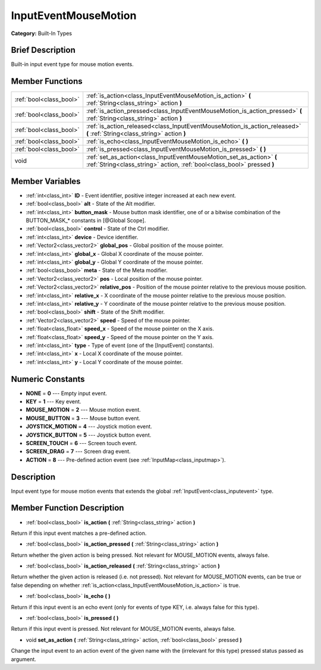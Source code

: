 .. Generated automatically by doc/tools/makerst.py in Godot's source tree.
.. DO NOT EDIT THIS FILE, but the doc/base/classes.xml source instead.

.. _class_InputEventMouseMotion:

InputEventMouseMotion
=====================

**Category:** Built-In Types

Brief Description
-----------------

Built-in input event type for mouse motion events.

Member Functions
----------------

+--------------------------+---------------------------------------------------------------------------------------------------------------------------------------------------+
| :ref:`bool<class_bool>`  | :ref:`is_action<class_InputEventMouseMotion_is_action>`  **(** :ref:`String<class_string>` action  **)**                                          |
+--------------------------+---------------------------------------------------------------------------------------------------------------------------------------------------+
| :ref:`bool<class_bool>`  | :ref:`is_action_pressed<class_InputEventMouseMotion_is_action_pressed>`  **(** :ref:`String<class_string>` action  **)**                          |
+--------------------------+---------------------------------------------------------------------------------------------------------------------------------------------------+
| :ref:`bool<class_bool>`  | :ref:`is_action_released<class_InputEventMouseMotion_is_action_released>`  **(** :ref:`String<class_string>` action  **)**                        |
+--------------------------+---------------------------------------------------------------------------------------------------------------------------------------------------+
| :ref:`bool<class_bool>`  | :ref:`is_echo<class_InputEventMouseMotion_is_echo>`  **(** **)**                                                                                  |
+--------------------------+---------------------------------------------------------------------------------------------------------------------------------------------------+
| :ref:`bool<class_bool>`  | :ref:`is_pressed<class_InputEventMouseMotion_is_pressed>`  **(** **)**                                                                            |
+--------------------------+---------------------------------------------------------------------------------------------------------------------------------------------------+
| void                     | :ref:`set_as_action<class_InputEventMouseMotion_set_as_action>`  **(** :ref:`String<class_string>` action, :ref:`bool<class_bool>` pressed  **)** |
+--------------------------+---------------------------------------------------------------------------------------------------------------------------------------------------+

Member Variables
----------------

- :ref:`int<class_int>` **ID** - Event identifier, positive integer increased at each new event.
- :ref:`bool<class_bool>` **alt** - State of the Alt modifier.
- :ref:`int<class_int>` **button_mask** - Mouse button mask identifier, one of or a bitwise combination of the BUTTON_MASK_* constants in [@Global Scope].
- :ref:`bool<class_bool>` **control** - State of the Ctrl modifier.
- :ref:`int<class_int>` **device** - Device identifier.
- :ref:`Vector2<class_vector2>` **global_pos** - Global position of the mouse pointer.
- :ref:`int<class_int>` **global_x** - Global X coordinate of the mouse pointer.
- :ref:`int<class_int>` **global_y** - Global Y coordinate of the mouse pointer.
- :ref:`bool<class_bool>` **meta** - State of the Meta modifier.
- :ref:`Vector2<class_vector2>` **pos** - Local position of the mouse pointer.
- :ref:`Vector2<class_vector2>` **relative_pos** - Position of the mouse pointer relative to the previous mouse position.
- :ref:`int<class_int>` **relative_x** - X coordinate of the mouse pointer relative to the previous mouse position.
- :ref:`int<class_int>` **relative_y** - Y coordinate of the mouse pointer relative to the previous mouse position.
- :ref:`bool<class_bool>` **shift** - State of the Shift modifier.
- :ref:`Vector2<class_vector2>` **speed** - Speed of the mouse pointer.
- :ref:`float<class_float>` **speed_x** - Speed of the mouse pointer on the X axis.
- :ref:`float<class_float>` **speed_y** - Speed of the mouse pointer on the Y axis.
- :ref:`int<class_int>` **type** - Type of event (one of the [InputEvent] constants).
- :ref:`int<class_int>` **x** - Local X coordinate of the mouse pointer.
- :ref:`int<class_int>` **y** - Local Y coordinate of the mouse pointer.

Numeric Constants
-----------------

- **NONE** = **0** --- Empty input event.
- **KEY** = **1** --- Key event.
- **MOUSE_MOTION** = **2** --- Mouse motion event.
- **MOUSE_BUTTON** = **3** --- Mouse button event.
- **JOYSTICK_MOTION** = **4** --- Joystick motion event.
- **JOYSTICK_BUTTON** = **5** --- Joystick button event.
- **SCREEN_TOUCH** = **6** --- Screen touch event.
- **SCREEN_DRAG** = **7** --- Screen drag event.
- **ACTION** = **8** --- Pre-defined action event (see :ref:`InputMap<class_inputmap>`).

Description
-----------

Input event type for mouse motion events that extends the global :ref:`InputEvent<class_inputevent>` type.

Member Function Description
---------------------------

.. _class_InputEventMouseMotion_is_action:

- :ref:`bool<class_bool>`  **is_action**  **(** :ref:`String<class_string>` action  **)**

Return if this input event matches a pre-defined action.

.. _class_InputEventMouseMotion_is_action_pressed:

- :ref:`bool<class_bool>`  **is_action_pressed**  **(** :ref:`String<class_string>` action  **)**

Return whether the given action is being pressed. Not relevant for MOUSE_MOTION events, always false.

.. _class_InputEventMouseMotion_is_action_released:

- :ref:`bool<class_bool>`  **is_action_released**  **(** :ref:`String<class_string>` action  **)**

Return whether the given action is released (i.e. not pressed). Not relevant for MOUSE_MOTION events, can be true or false depending on whether :ref:`is_action<class_InputEventMouseMotion_is_action>` is true.

.. _class_InputEventMouseMotion_is_echo:

- :ref:`bool<class_bool>`  **is_echo**  **(** **)**

Return if this input event is an echo event (only for events of type KEY, i.e. always false for this type).

.. _class_InputEventMouseMotion_is_pressed:

- :ref:`bool<class_bool>`  **is_pressed**  **(** **)**

Return if this input event is pressed. Not relevant for MOUSE_MOTION events, always false.

.. _class_InputEventMouseMotion_set_as_action:

- void  **set_as_action**  **(** :ref:`String<class_string>` action, :ref:`bool<class_bool>` pressed  **)**

Change the input event to an action event of the given name with the (irrelevant for this type) pressed status passed as argument.


